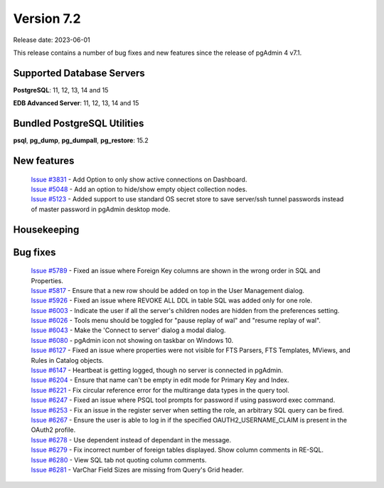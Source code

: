 ***********
Version 7.2
***********

Release date: 2023-06-01

This release contains a number of bug fixes and new features since the release of pgAdmin 4 v7.1.

Supported Database Servers
**************************
**PostgreSQL**: 11, 12, 13, 14 and 15

**EDB Advanced Server**: 11, 12, 13, 14 and 15

Bundled PostgreSQL Utilities
****************************
**psql**, **pg_dump**, **pg_dumpall**, **pg_restore**: 15.2


New features
************

  | `Issue #3831 <https://github.com/pgadmin-org/pgadmin4/issues/3831>`_ -  Add Option to only show active connections on Dashboard.
  | `Issue #5048 <https://github.com/pgadmin-org/pgadmin4/issues/5048>`_ -  Add an option to hide/show empty object collection nodes.
  | `Issue #5123 <https://github.com/pgadmin-org/pgadmin4/issues/5123>`_ -  Added support to use standard OS secret store to save server/ssh tunnel passwords instead of master password in pgAdmin desktop mode.


Housekeeping
************


Bug fixes
*********

  | `Issue #5789 <https://github.com/pgadmin-org/pgadmin4/issues/5789>`_ -  Fixed an issue where Foreign Key columns are shown in the wrong order in SQL and Properties.
  | `Issue #5817 <https://github.com/pgadmin-org/pgadmin4/issues/5817>`_ -  Ensure that a new row should be added on top in the User Management dialog.
  | `Issue #5926 <https://github.com/pgadmin-org/pgadmin4/issues/5926>`_ -  Fixed an issue where REVOKE ALL DDL in table SQL was added only for one role.
  | `Issue #6003 <https://github.com/pgadmin-org/pgadmin4/issues/6003>`_ -  Indicate the user if all the server's children nodes are hidden from the preferences setting.
  | `Issue #6026 <https://github.com/pgadmin-org/pgadmin4/issues/6026>`_ -  Tools menu should be toggled for "pause replay of wal" and "resume replay of wal".
  | `Issue #6043 <https://github.com/pgadmin-org/pgadmin4/issues/6043>`_ -  Make the 'Connect to server' dialog a modal dialog.
  | `Issue #6080 <https://github.com/pgadmin-org/pgadmin4/issues/6080>`_ -  pgAdmin icon not showing on taskbar on Windows 10.
  | `Issue #6127 <https://github.com/pgadmin-org/pgadmin4/issues/6127>`_ -  Fixed an issue where properties were not visible for FTS Parsers, FTS Templates, MViews, and Rules in Catalog objects.
  | `Issue #6147 <https://github.com/pgadmin-org/pgadmin4/issues/6147>`_ -  Heartbeat is getting logged, though no server is connected in pgAdmin.
  | `Issue #6204 <https://github.com/pgadmin-org/pgadmin4/issues/6204>`_ -  Ensure that name can't be empty in edit mode for Primary Key and Index.
  | `Issue #6221 <https://github.com/pgadmin-org/pgadmin4/issues/6221>`_ -  Fix circular reference error for the multirange data types in the query tool.
  | `Issue #6247 <https://github.com/pgadmin-org/pgadmin4/issues/6247>`_ -  Fixed an issue where PSQL tool prompts for password if using password exec command.
  | `Issue #6253 <https://github.com/pgadmin-org/pgadmin4/issues/6253>`_ -  Fix an issue in the register server when setting the role, an arbitrary SQL query can be fired.
  | `Issue #6267 <https://github.com/pgadmin-org/pgadmin4/issues/6267>`_ -  Ensure the user is able to log in if the specified OAUTH2_USERNAME_CLAIM is present in the OAuth2 profile.
  | `Issue #6278 <https://github.com/pgadmin-org/pgadmin4/issues/6278>`_ -  Use dependent instead of dependant in the message.
  | `Issue #6279 <https://github.com/pgadmin-org/pgadmin4/issues/6279>`_ -  Fix incorrect number of foreign tables displayed. Show column comments in RE-SQL.
  | `Issue #6280 <https://github.com/pgadmin-org/pgadmin4/issues/6280>`_ -  View SQL tab not quoting column comments.
  | `Issue #6281 <https://github.com/pgadmin-org/pgadmin4/issues/6281>`_ -  VarChar Field Sizes are missing from Query's Grid header.
